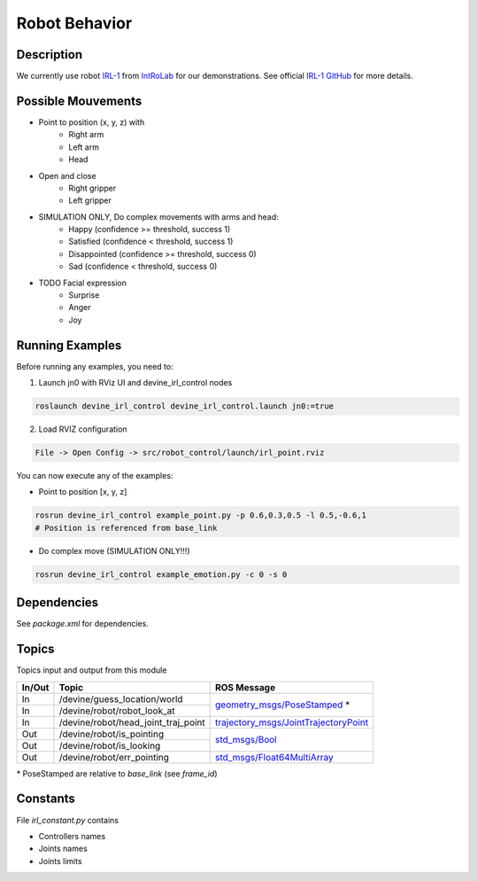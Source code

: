 Robot Behavior
##############

Description
===========

.. image:: irl1_full.jpg
   :scale: 50 %
   :alt: alternate text
   :align: right

We currently use robot IRL-1_ from IntRoLab_ for our demonstrations. See official `IRL-1 GitHub`_ for more details.

.. _IntRoLab: https://introlab.3it.usherbrooke.ca
.. _IRL-1: https://introlab.3it.usherbrooke.ca/mediawiki-introlab/index.php/Autonomous_Robot
.. _IRL-1 GitHub: https://github.com/introlab/IRL-1

Possible Mouvements
===================

* Point to position (x, y, z) with
    * Right arm
    * Left arm
    * Head
* Open and close
    * Right gripper
    * Left gripper
* SIMULATION ONLY, Do complex movements with arms and head:
    * Happy (confidence >= threshold, success 1)
    * Satisfied (confidence < threshold, success 1)
    * Disappointed (confidence >= threshold, success 0)
    * Sad (confidence < threshold, success 0)
* TODO Facial expression
    * Surprise
    * Anger
    * Joy


Running Examples
================

Before running any examples, you need to:

1. Launch jn0 with RViz UI and devine_irl_control nodes

.. code-block:: bash

    roslaunch devine_irl_control devine_irl_control.launch jn0:=true

2. Load RVIZ configuration

.. code-block:: bash

    File -> Open Config -> src/robot_control/launch/irl_point.rviz

You can now execute any of the examples:

* Point to position [x, y, z]

.. code-block:: bash

    rosrun devine_irl_control example_point.py -p 0.6,0.3,0.5 -l 0.5,-0.6,1
    # Position is referenced from base_link

* Do complex move (SIMULATION ONLY!!!)

.. code-block:: bash

    rosrun devine_irl_control example_emotion.py -c 0 -s 0

Dependencies
============

See `package.xml` for dependencies.

Topics
=======

Topics input and output from this module

+--------+-------------------------------------+-----------------------------------------+
| In/Out | Topic                               | ROS Message                             |
+========+=====================================+=========================================+
| In     | /devine/guess_location/world        | `geometry_msgs/PoseStamped`_ *          |
+--------+-------------------------------------+                                         +
| In     | /devine/robot/robot_look_at         |                                         |
+--------+-------------------------------------+-----------------------------------------+
| In     | /devine/robot/head_joint_traj_point | `trajectory_msgs/JointTrajectoryPoint`_ |
+--------+-------------------------------------+-----------------------------------------+
| Out    | /devine/robot/is_pointing           |`std_msgs/Bool`_                         |
+--------+-------------------------------------+                                         +
| Out    | /devine/robot/is_looking            |                                         |
+--------+-------------------------------------+-----------------------------------------+
| Out    | /devine/robot/err_pointing          |`std_msgs/Float64MultiArray`_            |
+--------+-------------------------------------+-----------------------------------------+

\* PoseStamped are relative to `base_link` (see `frame_id`)

.. _geometry_msgs/PoseStamped: http://docs.ros.org/api/geometry_msgs/html/msg/PoseStamped.html
.. _trajectory_msgs/JointTrajectoryPoint: http://docs.ros.org/api/trajectory_msgs/html/msg/JointTrajectoryPoint.html
.. _std_msgs/Bool: http://docs.ros.org/api/std_msgs/html/msg/Bool.html
.. _std_msgs/Float64MultiArray: http://docs.ros.org/api/std_msgs/html/msg/Float64MultiArray.html

Constants
=========

File `irl_constant.py` contains

* Controllers names
* Joints names
* Joints limits
